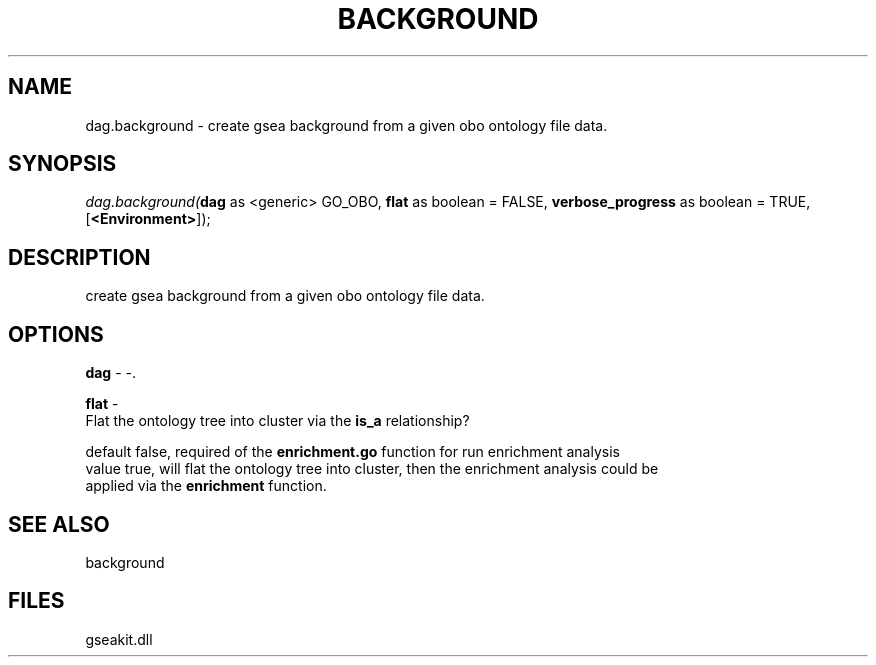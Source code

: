 .\" man page create by R# package system.
.TH BACKGROUND 2 2000-1月 "dag.background" "dag.background"
.SH NAME
dag.background \- create gsea background from a given obo ontology file data.
.SH SYNOPSIS
\fIdag.background(\fBdag\fR as <generic> GO_OBO, 
\fBflat\fR as boolean = FALSE, 
\fBverbose_progress\fR as boolean = TRUE, 
[\fB<Environment>\fR]);\fR
.SH DESCRIPTION
.PP
create gsea background from a given obo ontology file data.
.PP
.SH OPTIONS
.PP
\fBdag\fB \fR\- -. 
.PP
.PP
\fBflat\fB \fR\- 
 Flat the ontology tree into cluster via the \fBis_a\fR relationship?
 
 default false, required of the \fBenrichment.go\fR function for run enrichment analysis
 value true, will flat the ontology tree into cluster, then the enrichment analysis could be
 applied via the \fBenrichment\fR function.
. 
.PP
.SH SEE ALSO
background
.SH FILES
.PP
gseakit.dll
.PP
